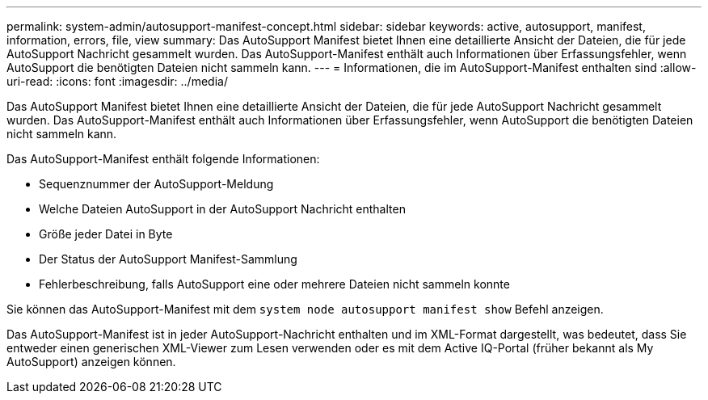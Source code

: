 ---
permalink: system-admin/autosupport-manifest-concept.html 
sidebar: sidebar 
keywords: active, autosupport, manifest, information, errors, file, view 
summary: Das AutoSupport Manifest bietet Ihnen eine detaillierte Ansicht der Dateien, die für jede AutoSupport Nachricht gesammelt wurden. Das AutoSupport-Manifest enthält auch Informationen über Erfassungsfehler, wenn AutoSupport die benötigten Dateien nicht sammeln kann. 
---
= Informationen, die im AutoSupport-Manifest enthalten sind
:allow-uri-read: 
:icons: font
:imagesdir: ../media/


[role="lead"]
Das AutoSupport Manifest bietet Ihnen eine detaillierte Ansicht der Dateien, die für jede AutoSupport Nachricht gesammelt wurden. Das AutoSupport-Manifest enthält auch Informationen über Erfassungsfehler, wenn AutoSupport die benötigten Dateien nicht sammeln kann.

Das AutoSupport-Manifest enthält folgende Informationen:

* Sequenznummer der AutoSupport-Meldung
* Welche Dateien AutoSupport in der AutoSupport Nachricht enthalten
* Größe jeder Datei in Byte
* Der Status der AutoSupport Manifest-Sammlung
* Fehlerbeschreibung, falls AutoSupport eine oder mehrere Dateien nicht sammeln konnte


Sie können das AutoSupport-Manifest mit dem `system node autosupport manifest show` Befehl anzeigen.

Das AutoSupport-Manifest ist in jeder AutoSupport-Nachricht enthalten und im XML-Format dargestellt, was bedeutet, dass Sie entweder einen generischen XML-Viewer zum Lesen verwenden oder es mit dem Active IQ-Portal (früher bekannt als My AutoSupport) anzeigen können.
